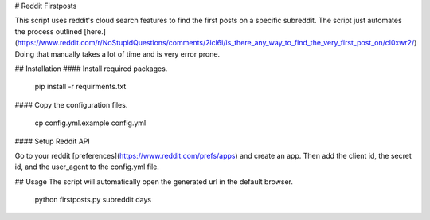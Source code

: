 # Reddit Firstposts

This script uses reddit's cloud search features to find the first posts on a specific subreddit. The script just automates the process outlined [here.](https://www.reddit.com/r/NoStupidQuestions/comments/2icl6i/is_there_any_way_to_find_the_very_first_post_on/cl0xwr2/) Doing that manually takes a lot of time and is very error prone.

## Installation
#### Install required packages.

    pip install -r requirments.txt

#### Copy the configuration files.

    cp config.yml.example config.yml


#### Setup Reddit API

Go to your reddit [preferences](https://www.reddit.com/prefs/apps) and create an app. Then add the client id, the secret id, and the user\_agent to the config.yml file.

## Usage
The script will automatically open the generated url in the default browser.

    python firstposts.py subreddit days


